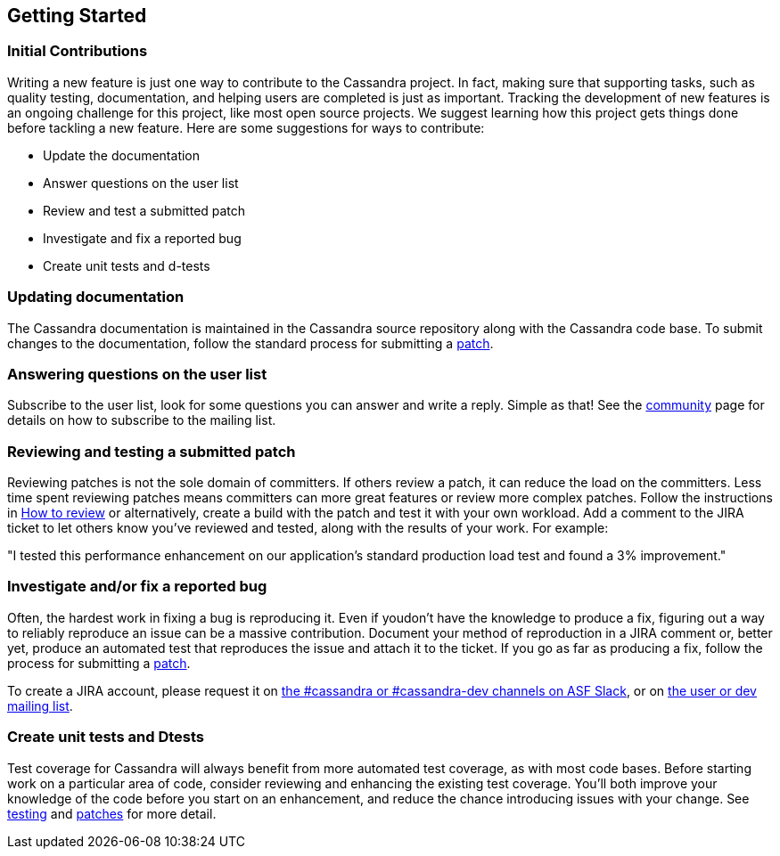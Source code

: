 :page-layout: basic

== Getting Started

=== Initial Contributions

Writing a new feature is just one way to contribute to the Cassandra
project.
In fact, making sure that supporting tasks, such as quality testing,
documentation, and helping users are completed is just as important.
Tracking the development of new features is an ongoing challenge for this project,
like most open source projects.
We suggest learning how this project gets things done before tackling a new feature.
Here are some suggestions for ways to contribute:

* Update the documentation
* Answer questions on the user list
* Review and test a submitted patch
* Investigate and fix a reported bug
* Create unit tests and d-tests

=== Updating documentation

The Cassandra documentation is maintained in the Cassandra source
repository along with the Cassandra code base.
To submit changes to the documentation, follow the standard process for
submitting a xref:development/patches.adoc[patch].

=== Answering questions on the user list

Subscribe to the user list, look for some questions you can answer and write a reply.
Simple as that! See the http://cassandra.apache.org/community/[community] page
for details on how to subscribe to the mailing list.

=== Reviewing and testing a submitted patch

Reviewing patches is not the sole domain of committers.
If others review a patch, it can reduce the load on the committers.
Less time spent reviewing patches means committers can more great features
or review more complex patches.
Follow the instructions in xref:development/how_to_review.adoc[How to review] or alternatively, create a build with the patch and test it with your own workload.
Add a comment to the JIRA ticket to let others know you've reviewed and tested,
along with the results of your work.
For example:

====
"I tested this performance enhancement on our application's standard production
load test and found a 3% improvement."
====

=== Investigate and/or fix a reported bug

Often, the hardest work in fixing a bug is reproducing it.
Even if youdon't have the knowledge to produce a fix, figuring out a way to
reliably reproduce an issue can be a massive contribution.
Document your method of reproduction in a JIRA comment or,
better yet, produce an automated test that reproduces the issue and
attach it to the ticket.
If you go as far as producing a fix, follow the process for submitting a xref::patches.adoc[patch].

To create a JIRA account, please request it on xref:community.adoc#discussions[the #cassandra or #cassandra-dev channels on ASF Slack], or on xref:community.adoc#discussions[the user or dev mailing list].

=== Create unit tests and Dtests

Test coverage for Cassandra will always benefit from more automated test
coverage, as with most code bases.
Before starting work on a particular area of code, consider reviewing and
enhancing the existing test coverage.
You'll both improve your knowledge of the code before you start on an
enhancement, and reduce the chance introducing issues with your change. See xref:development/testing.adoc[testing] and xref:development/patches.adoc[patches] for more detail.
